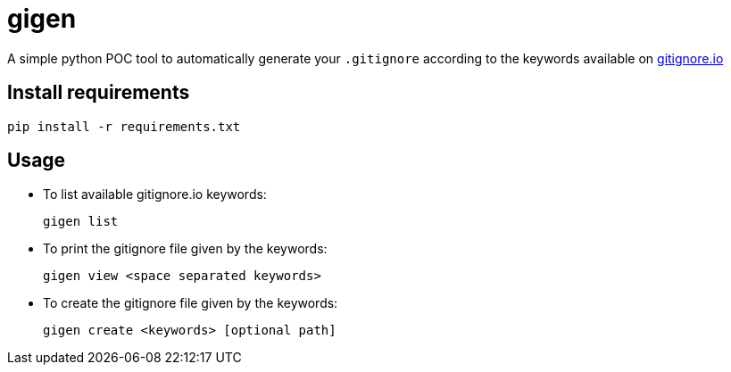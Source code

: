 = gigen

A simple python POC tool to automatically generate your `.gitignore` according to the keywords available on link:https://www.gitignore.io[gitignore.io]

== Install requirements

    pip install -r requirements.txt

== Usage

- To list available gitignore.io keywords:

    gigen list

- To print the gitignore file given by the keywords:

    gigen view <space separated keywords>

- To create the gitignore file given by the keywords:

    gigen create <keywords> [optional path]
